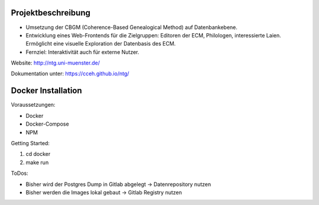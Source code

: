 .. -*- encoding: utf-8; bidi-paragraph-direction: left-to-right; fill-column: 72 -*-

Projektbeschreibung
===================

- Umsetzung der CBGM (Coherence-Based Genealogical Method) auf
  Datenbankebene.

- Entwicklung eines Web-Frontends für die Zielgruppen: Editoren der ECM,
  Philologen, interessierte Laien.  Ermöglicht eine visuelle Exploration
  der Datenbasis des ECM.

- Fernziel: Interaktivität auch für externe Nutzer.

Website:  http://ntg.uni-muenster.de/

Dokumentation unter: https://cceh.github.io/ntg/

Docker Installation
===================

Voraussetzungen:

* Docker
* Docker-Compose
* NPM

Getting Started:

1. cd docker 
2. make run

ToDos:

* Bisher wird der Postgres Dump in Gitlab abgelegt -> Datenrepository nutzen
* Bisher werden die Images lokal gebaut -> Gitlab Registry nutzen
